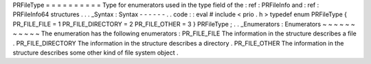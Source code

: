 PRFileType
=
=
=
=
=
=
=
=
=
=
Type
for
enumerators
used
in
the
type
field
of
the
:
ref
:
PRFileInfo
and
:
ref
:
PRFileInfo64
structures
.
.
.
_Syntax
:
Syntax
-
-
-
-
-
-
.
.
code
:
:
eval
#
include
<
prio
.
h
>
typedef
enum
PRFileType
{
PR_FILE_FILE
=
1
PR_FILE_DIRECTORY
=
2
PR_FILE_OTHER
=
3
}
PRFileType
;
.
.
_Enumerators
:
Enumerators
~
~
~
~
~
~
~
~
~
~
~
The
enumeration
has
the
following
enumerators
:
PR_FILE_FILE
The
information
in
the
structure
describes
a
file
.
PR_FILE_DIRECTORY
The
information
in
the
structure
describes
a
directory
.
PR_FILE_OTHER
The
information
in
the
structure
describes
some
other
kind
of
file
system
object
.
